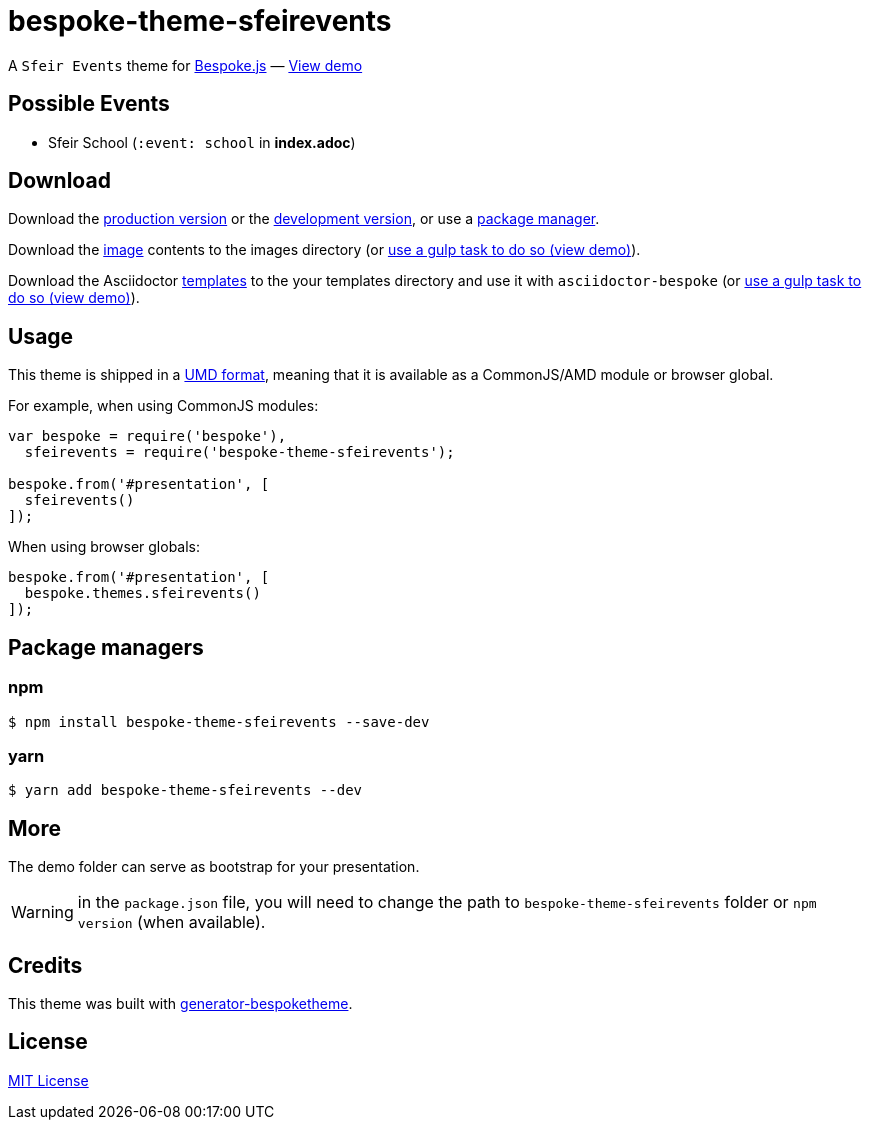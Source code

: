 = bespoke-theme-sfeirevents
:uri-bespokejs: http://markdalgleish.com/projects/bespoke.js
:uri-bespoketheme: https://github.com/markdalgleish/generator-bespoketheme
:uri-umd: https://github.com/umdjs/umd
:uri-min: https://raw.github.com/rlespinasse/bespoke-theme-sfeirevents/master/dist/bespoke-theme-sfeirevents.min.js
:uri-dev: https://raw.github.com/rlespinasse/bespoke-theme-sfeirevents/master/dist/bespoke-theme-sfeirevents.js
:uri-images: https://raw.github.com/rlespinasse/bespoke-theme-sfeirevents/master/lib/images
:uri-templates: https://raw.github.com/rlespinasse/bespoke-theme-sfeirevents/master/asciidoctor/templates
:uri-demo-gulp: https://raw.github.com/rlespinasse/bespoke-theme-sfeirevents/master/demo/gulpfile.js
:uri-demo: http://rlespinasse.github.io/bespoke-theme-sfeirevents
:uri-license: http://en.wikipedia.org/wiki/MIT_License

A `Sfeir Events` theme for {uri-bespokejs}[Bespoke.js] &mdash; {uri-demo}[View demo]

== Possible Events

* Sfeir School (`:event: school` in **index.adoc**)

== Download

Download the {uri-min}[production version] or the {uri-dev}[development version], or use a <<Package managers,package manager>>.

Download the {uri-images}[image] contents to the images directory (or {uri-demo-gulp}[use a gulp task to do so (view demo)]).

Download the Asciidoctor {uri-templates}[templates] to the your templates directory and use it with `asciidoctor-bespoke` (or {uri-demo-gulp}[use a gulp task to do so (view demo)]).

== Usage

This theme is shipped in a {uri-umd}[UMD format], meaning that it is available as a CommonJS/AMD module or browser global.

For example, when using CommonJS modules:

[source,js]
----
var bespoke = require('bespoke'),
  sfeirevents = require('bespoke-theme-sfeirevents');

bespoke.from('#presentation', [
  sfeirevents()
]);
----

When using browser globals:

[source,js]
----
bespoke.from('#presentation', [
  bespoke.themes.sfeirevents()
]);
----

== Package managers

=== npm

[source,bash]
----
$ npm install bespoke-theme-sfeirevents --save-dev
----

=== yarn

[source,bash]
----
$ yarn add bespoke-theme-sfeirevents --dev
----

== More

The demo folder can serve as bootstrap for your presentation.

WARNING: in the `package.json` file, you will need to change the path to `bespoke-theme-sfeirevents` folder or `npm version` (when available).

== Credits

This theme was built with {uri-bespoketheme}[generator-bespoketheme].

== License

{uri-license}[MIT License]

